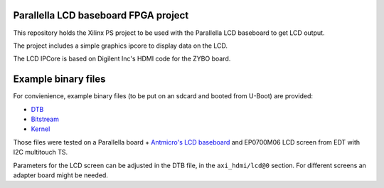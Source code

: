 Parallella LCD baseboard FPGA project
=====================================

This repository holds the Xilinx PS project to be used with the Parallella LCD baseboard to get LCD output.

The project includes a simple graphics ipcore to display data on the LCD.

The LCD IPCore is based on Digilent Inc's HDMI code for the ZYBO board.

Example binary files
====================

For convienience, example binary files (to be put on an sdcard and booted from U-Boot) are provided:

* `DTB <https://github.com/antmicro/parallella-lcd-fpga/raw/master/bin/devicetree_lcd.dtb>`_
* `Bitstream <https://github.com/antmicro/parallella-lcd-fpga/raw/master/bin/system_top.bit.bin>`_
* `Kernel <https://github.com/antmicro/parallella-lcd-fpga/blob/master/bin/uImage>`_

Those files were tested on a Parallella board + `Antmicro's LCD baseboard <https://github.com/antmicro/parallella-lcd-baseboard>`_ and EP0700M06 LCD screen from EDT with I2C multitouch TS.

Parameters for the LCD screen can be adjusted in the DTB file, in the ``axi_hdmi/lcd@0`` section.
For different screens an adapter board might be needed.
